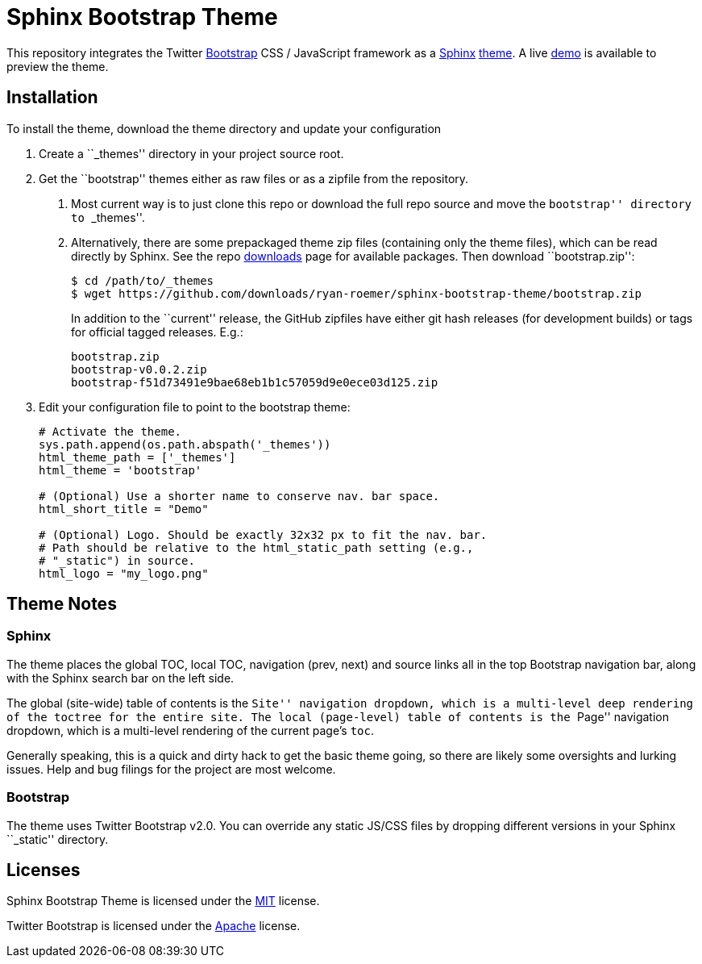 = Sphinx Bootstrap Theme


This repository integrates the Twitter http://twitter.github.com/bootstrap/[Bootstrap] CSS / JavaScript framework as a http://sphinx.pocoo.org/[Sphinx] http://sphinx.pocoo.org/theming.html[theme]. A live http://ryan-roemer.github.com/sphinx-bootstrap-theme[demo] is available to preview the theme.

== Installation

To install the theme, download the theme directory and update your configuration

1.  Create a ``_themes'' directory in your project source root.
2.  Get the ``bootstrap'' themes either as raw files or as a zipfile from the repository.
a.  Most current way is to just clone this repo or download the full repo source and move the ``bootstrap'' directory to ``_themes''.
b.  Alternatively, there are some prepackaged theme zip files (containing only the theme files), which can be read directly by Sphinx. See the repo https://github.com/ryan-roemer/sphinx-bootstrap-theme/downloads[downloads] page for available packages. Then download ``bootstrap.zip'':
+
....
$ cd /path/to/_themes
$ wget https://github.com/downloads/ryan-roemer/sphinx-bootstrap-theme/bootstrap.zip
....
+
In addition to the ``current'' release, the GitHub zipfiles have either git hash releases (for development builds) or tags for official tagged releases. E.g.:
+
....
bootstrap.zip
bootstrap-v0.0.2.zip
bootstrap-f51d73491e9bae68eb1b1c57059d9e0ece03d125.zip
....
3.  Edit your configuration file to point to the bootstrap theme:
+
....
# Activate the theme.
sys.path.append(os.path.abspath('_themes'))
html_theme_path = ['_themes']
html_theme = 'bootstrap'

# (Optional) Use a shorter name to conserve nav. bar space.
html_short_title = "Demo"

# (Optional) Logo. Should be exactly 32x32 px to fit the nav. bar.
# Path should be relative to the html_static_path setting (e.g.,
# "_static") in source.
html_logo = "my_logo.png"
....

== Theme Notes

=== Sphinx

The theme places the global TOC, local TOC, navigation (prev, next) and source links all in the top Bootstrap navigation bar, along with the Sphinx search bar on the left side.

The global (site-wide) table of contents is the ``Site'' navigation dropdown, which is a multi-level deep rendering of the `toctree` for the entire site. The local (page-level) table of contents is the ``Page'' navigation dropdown, which is a multi-level rendering of the current page’s `toc`.

Generally speaking, this is a quick and dirty hack to get the basic theme going, so there are likely some oversights and lurking issues. Help and bug filings for the project are most welcome.

=== Bootstrap

The theme uses Twitter Bootstrap v2.0. You can override any static JS/CSS files by dropping different versions in your Sphinx ``_static'' directory.

== Licenses

Sphinx Bootstrap Theme is licensed under the https://github.com/ryan-roemer/sphinx-bootstrap-theme/blob/master/LICENSE.txt[MIT] license.

Twitter Bootstrap is licensed under the https://github.com/twitter/bootstrap/blob/master/LICENSE[Apache] license.
